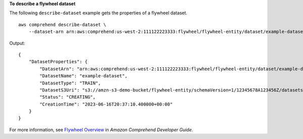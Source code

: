 **To describe a flywheel dataset**

The following ``describe-dataset`` example gets the properties of a flywheel dataset. ::

    aws comprehend describe-dataset \
        --dataset-arn arn:aws:comprehend:us-west-2:111122223333:flywheel/flywheel-entity/dataset/example-dataset

Output::

    {
        "DatasetProperties": {
            "DatasetArn": "arn:aws:comprehend:us-west-2:111122223333:flywheel/flywheel-entity/dataset/example-dataset",
            "DatasetName": "example-dataset",
            "DatasetType": "TRAIN",
            "DatasetS3Uri": "s3://amzn-s3-demo-bucket/flywheel-entity/schemaVersion=1/12345678A123456Z/datasets/example-dataset/20230616T203710Z/",
            "Status": "CREATING",
            "CreationTime": "2023-06-16T20:37:10.400000+00:00"
        }
    }

For more information, see `Flywheel Overview <https://docs.aws.amazon.com/comprehend/latest/dg/flywheels-about.html>`__ in *Amazon Comprehend Developer Guide*.